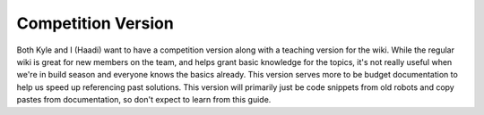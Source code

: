 
Competition Version
===================

Both Kyle and I (Haadi) want to have a competition version along with a teaching version for the wiki. While the regular wiki is great for new members on the team, and helps grant basic knowledge for the topics, it's not really useful when we're in build season and everyone knows the basics already. This version serves more to be budget documentation to help us speed up referencing past solutions. This version will primarily just be code snippets from old robots and copy pastes from documentation, so don't expect to learn from this guide.
